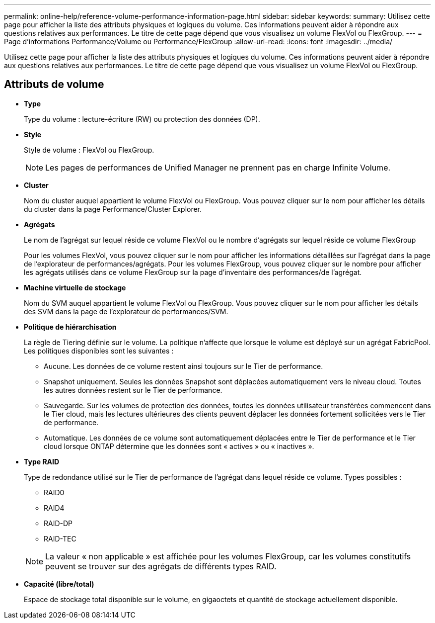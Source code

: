 ---
permalink: online-help/reference-volume-performance-information-page.html 
sidebar: sidebar 
keywords:  
summary: Utilisez cette page pour afficher la liste des attributs physiques et logiques du volume. Ces informations peuvent aider à répondre aux questions relatives aux performances. Le titre de cette page dépend que vous visualisez un volume FlexVol ou FlexGroup. 
---
= Page d'informations Performance/Volume ou Performance/FlexGroup
:allow-uri-read: 
:icons: font
:imagesdir: ../media/


[role="lead"]
Utilisez cette page pour afficher la liste des attributs physiques et logiques du volume. Ces informations peuvent aider à répondre aux questions relatives aux performances. Le titre de cette page dépend que vous visualisez un volume FlexVol ou FlexGroup.



== Attributs de volume

* *Type*
+
Type du volume : lecture-écriture (RW) ou protection des données (DP).

* *Style*
+
Style de volume : FlexVol ou FlexGroup.

+
[NOTE]
====
Les pages de performances de Unified Manager ne prennent pas en charge Infinite Volume.

====
* *Cluster*
+
Nom du cluster auquel appartient le volume FlexVol ou FlexGroup. Vous pouvez cliquer sur le nom pour afficher les détails du cluster dans la page Performance/Cluster Explorer.

* *Agrégats*
+
Le nom de l'agrégat sur lequel réside ce volume FlexVol ou le nombre d'agrégats sur lequel réside ce volume FlexGroup

+
Pour les volumes FlexVol, vous pouvez cliquer sur le nom pour afficher les informations détaillées sur l'agrégat dans la page de l'explorateur de performances/agrégats. Pour les volumes FlexGroup, vous pouvez cliquer sur le nombre pour afficher les agrégats utilisés dans ce volume FlexGroup sur la page d'inventaire des performances/de l'agrégat.

* *Machine virtuelle de stockage*
+
Nom du SVM auquel appartient le volume FlexVol ou FlexGroup. Vous pouvez cliquer sur le nom pour afficher les détails des SVM dans la page de l'explorateur de performances/SVM.

* *Politique de hiérarchisation*
+
La règle de Tiering définie sur le volume. La politique n'affecte que lorsque le volume est déployé sur un agrégat FabricPool. Les politiques disponibles sont les suivantes :

+
** Aucune. Les données de ce volume restent ainsi toujours sur le Tier de performance.
** Snapshot uniquement. Seules les données Snapshot sont déplacées automatiquement vers le niveau cloud. Toutes les autres données restent sur le Tier de performance.
** Sauvegarde. Sur les volumes de protection des données, toutes les données utilisateur transférées commencent dans le Tier cloud, mais les lectures ultérieures des clients peuvent déplacer les données fortement sollicitées vers le Tier de performance.
** Automatique. Les données de ce volume sont automatiquement déplacées entre le Tier de performance et le Tier cloud lorsque ONTAP détermine que les données sont « actives » ou « inactives ».


* *Type RAID*
+
Type de redondance utilisé sur le Tier de performance de l'agrégat dans lequel réside ce volume. Types possibles :

+
** RAID0
** RAID4
** RAID-DP
** RAID-TEC


+
[NOTE]
====
La valeur « non applicable » est affichée pour les volumes FlexGroup, car les volumes constitutifs peuvent se trouver sur des agrégats de différents types RAID.

====
* *Capacité (libre/total)*
+
Espace de stockage total disponible sur le volume, en gigaoctets et quantité de stockage actuellement disponible.


